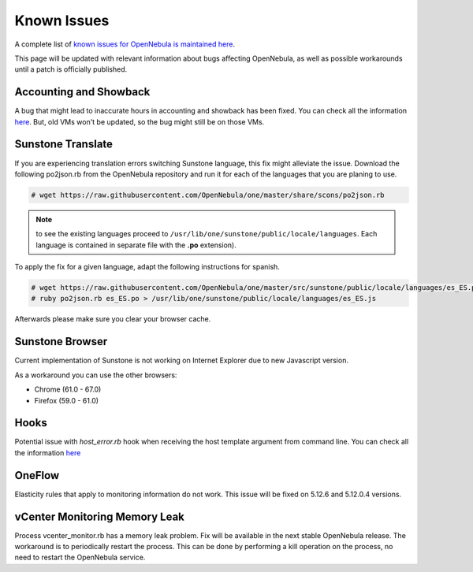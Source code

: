 .. _known_issues:

================================================================================
Known Issues
================================================================================

A complete list of `known issues for OpenNebula is maintained here <https://github.com/OpenNebula/one/issues?q=is%3Aopen+is%3Aissue+label%3A%22Type%3A+Bug%22+label%3A%22Status%3A+Accepted%22>`__.

This page will be updated with relevant information about bugs affecting OpenNebula, as well as possible workarounds until a patch is officially published.

Accounting and Showback
================================================================================

A bug that might lead to inaccurate hours in accounting and showback has been fixed. You can check all the information `here <https://github.com/OpenNebula/one/issues/1662>`_. But, old VMs won't be updated, so the bug might still be on those VMs.

Sunstone Translate
================================================================================

If you are experiencing translation errors switching Sunstone language, this fix might alleviate the issue. Download the following po2json.rb from the OpenNebula repository and run it for each of the languages that you are planing to use.

.. code-block:: bash

     # wget https://raw.githubusercontent.com/OpenNebula/one/master/share/scons/po2json.rb

.. note:: to see the existing languages proceed to ``/usr/lib/one/sunstone/public/locale/languages``. Each language is contained in separate file with the **.po** extension).

To apply the fix for a given language, adapt the following instructions for spanish.

.. code-block:: bash

     # wget https://raw.githubusercontent.com/OpenNebula/one/master/src/sunstone/public/locale/languages/es_ES.po
     # ruby po2json.rb es_ES.po > /usr/lib/one/sunstone/public/locale/languages/es_ES.js

Afterwards please make sure you clear your browser cache.

Sunstone Browser
================================================================================

Current implementation of Sunstone is not working on Internet Explorer due to new Javascript version.

As a workaround you can use the other browsers:

- Chrome (61.0 - 67.0)
- Firefox (59.0 - 61.0)

Hooks
================================================================================

Potential issue with `host_error.rb` hook when receiving the host template argument from command line. You can check all the information `here <https://github.com/OpenNebula/one/issues/5101>`__

OneFlow
================================================================================

Elasticity rules that apply to monitoring information do not work. This issue will be fixed on 5.12.6 and 5.12.0.4 versions.

vCenter Monitoring Memory Leak
================================================================================

Process vcenter_monitor.rb has a memory leak problem. Fix will be available in the next stable OpenNebula release. The workaround is to periodically restart the process. This can be done by performing a kill operation on the process, no need to restart the OpenNebula service.
